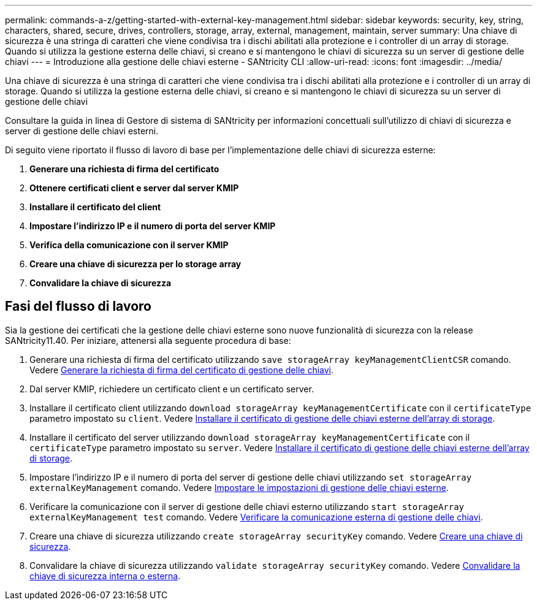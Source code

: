 ---
permalink: commands-a-z/getting-started-with-external-key-management.html 
sidebar: sidebar 
keywords: security, key, string, characters, shared, secure, drives, controllers, storage, array, external, management, maintain, server 
summary: Una chiave di sicurezza è una stringa di caratteri che viene condivisa tra i dischi abilitati alla protezione e i controller di un array di storage. Quando si utilizza la gestione esterna delle chiavi, si creano e si mantengono le chiavi di sicurezza su un server di gestione delle chiavi 
---
= Introduzione alla gestione delle chiavi esterne - SANtricity CLI
:allow-uri-read: 
:icons: font
:imagesdir: ../media/


[role="lead"]
Una chiave di sicurezza è una stringa di caratteri che viene condivisa tra i dischi abilitati alla protezione e i controller di un array di storage. Quando si utilizza la gestione esterna delle chiavi, si creano e si mantengono le chiavi di sicurezza su un server di gestione delle chiavi

Consultare la guida in linea di Gestore di sistema di SANtricity per informazioni concettuali sull'utilizzo di chiavi di sicurezza e server di gestione delle chiavi esterni.

Di seguito viene riportato il flusso di lavoro di base per l'implementazione delle chiavi di sicurezza esterne:

. *Generare una richiesta di firma del certificato*
. *Ottenere certificati client e server dal server KMIP*
. *Installare il certificato del client*
. *Impostare l'indirizzo IP e il numero di porta del server KMIP*
. *Verifica della comunicazione con il server KMIP*
. *Creare una chiave di sicurezza per lo storage array*
. *Convalidare la chiave di sicurezza*




== Fasi del flusso di lavoro

Sia la gestione dei certificati che la gestione delle chiavi esterne sono nuove funzionalità di sicurezza con la release SANtricity11.40. Per iniziare, attenersi alla seguente procedura di base:

. Generare una richiesta di firma del certificato utilizzando `save storageArray keyManagementClientCSR` comando. Vedere xref:save-storagearray-keymanagementclientcsr.adoc[Generare la richiesta di firma del certificato di gestione delle chiavi].
. Dal server KMIP, richiedere un certificato client e un certificato server.
. Installare il certificato client utilizzando `download storageArray keyManagementCertificate` con il `certificateType` parametro impostato su `client`. Vedere xref:download-storagearray-keymanagementcertificate.adoc[Installare il certificato di gestione delle chiavi esterne dell'array di storage].
. Installare il certificato del server utilizzando `download storageArray keyManagementCertificate` con il `certificateType` parametro impostato su `server`. Vedere xref:download-storagearray-keymanagementcertificate.adoc[Installare il certificato di gestione delle chiavi esterne dell'array di storage].
. Impostare l'indirizzo IP e il numero di porta del server di gestione delle chiavi utilizzando `set storageArray externalKeyManagement` comando. Vedere xref:set-storagearray-externalkeymanagement.adoc[Impostare le impostazioni di gestione delle chiavi esterne].
. Verificare la comunicazione con il server di gestione delle chiavi esterno utilizzando `start storageArray externalKeyManagement test` comando. Vedere xref:start-storagearray-externalkeymanagement-test.adoc[Verificare la comunicazione esterna di gestione delle chiavi].
. Creare una chiave di sicurezza utilizzando `create storageArray securityKey` comando. Vedere xref:create-storagearray-securitykey.adoc[Creare una chiave di sicurezza].
. Convalidare la chiave di sicurezza utilizzando `validate storageArray securityKey` comando. Vedere xref:validate-storagearray-securitykey.adoc[Convalidare la chiave di sicurezza interna o esterna].

